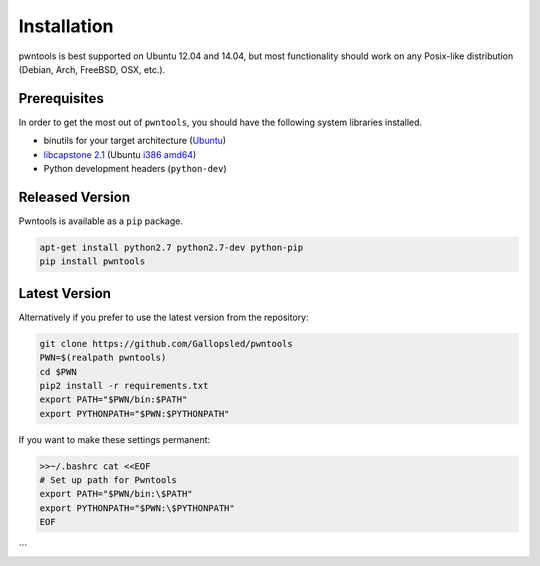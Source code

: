 Installation
============

pwntools is best supported on Ubuntu 12.04 and 14.04, but most
functionality should work on any Posix-like distribution (Debian, Arch,
FreeBSD, OSX, etc.).

Prerequisites
-------------

In order to get the most out of ``pwntools``, you should have the
following system libraries installed.

-  binutils for your target architecture (`Ubuntu`_)
-  `libcapstone 2.1`_ (Ubuntu `i386`_ `amd64`_)
- Python development headers (``python-dev``)

Released Version
-----------------

Pwntools is available as a ``pip`` package.

.. code:: sh

    apt-get install python2.7 python2.7-dev python-pip
    pip install pwntools

Latest Version
--------------

Alternatively if you prefer to use the latest version from the
repository:

.. code:: sh

    git clone https://github.com/Gallopsled/pwntools
    PWN=$(realpath pwntools)
    cd $PWN
    pip2 install -r requirements.txt
    export PATH="$PWN/bin:$PATH"
    export PYTHONPATH="$PWN:$PYTHONPATH"

If you want to make these settings permanent:

.. code:: sh

    >>~/.bashrc cat <<EOF
    # Set up path for Pwntools
    export PATH="$PWN/bin:\$PATH"
    export PYTHONPATH="$PWN:\$PYTHONPATH"
    EOF

.. _Ubuntu: https://launchpad.net/~pwntools/+archive/ubuntu/binutils
.. _libcapstone 2.1: http://www.capstone-engine.org
.. _i386: http://www.capstone-engine.org/download/2.1.2/capstone-2.1.2_i386.deb
.. _amd64: http://www.capstone-engine.org/download/2.1.2/capstone-2.1.2_amd64.deb
```
